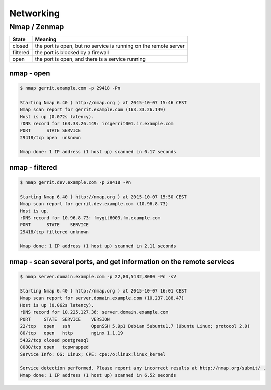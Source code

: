Networking
==========

Nmap / Zenmap
-------------

======== ================================================================
State    Meaning
======== ================================================================
closed   the port is open, but no service is running on the remote server
filtered the port is blocked by a firewall
open     the port is open, and there is a service running
======== ================================================================

nmap - open
~~~~~~~~~~~

.. code-block:: bash

   $ nmap gerrit.example.com -p 29418 -Pn

   Starting Nmap 6.40 ( http://nmap.org ) at 2015-10-07 15:46 CEST
   Nmap scan report for gerrit.example.com (163.33.26.149)
   Host is up (0.072s latency).
   rDNS record for 163.33.26.149: irsgerrit001.ir.example.com
   PORT      STATE SERVICE
   29418/tcp open  unknown

   Nmap done: 1 IP address (1 host up) scanned in 0.17 seconds

nmap - filtered
~~~~~~~~~~~~~~~

.. code-block:: bash

   $ nmap gerrit.dev.example.com -p 29418 -Pn

   Starting Nmap 6.40 ( http://nmap.org ) at 2015-10-07 15:50 CEST
   Nmap scan report for gerrit.dev.example.com (10.96.8.73)
   Host is up.
   rDNS record for 10.96.8.73: fmygit6003.fm.example.com
   PORT      STATE    SERVICE
   29418/tcp filtered unknown

   Nmap done: 1 IP address (1 host up) scanned in 2.11 seconds

nmap - scan several ports, and get information on the remote services
~~~~~~~~~~~~~~~~~~~~~~~~~~~~~~~~~~~~~~~~~~~~~~~~~~~~~~~~~~~~~~~~~~~~~

.. code-block:: bash

   $ nmap server.domain.example.com -p 22,80,5432,8080 -Pn -sV

   Starting Nmap 6.40 ( http://nmap.org ) at 2015-10-07 16:01 CEST
   Nmap scan report for server.domain.example.com (10.237.188.47)
   Host is up (0.062s latency).
   rDNS record for 10.225.127.36: server.domain.example.com
   PORT     STATE  SERVICE    VERSION
   22/tcp   open   ssh        OpenSSH 5.9p1 Debian 5ubuntu1.7 (Ubuntu Linux; protocol 2.0)
   80/tcp   open   http       nginx 1.1.19
   5432/tcp closed postgresql
   8080/tcp open   tcpwrapped
   Service Info: OS: Linux; CPE: cpe:/o:linux:linux_kernel

   Service detection performed. Please report any incorrect results at http://nmap.org/submit/ .
   Nmap done: 1 IP address (1 host up) scanned in 6.52 seconds
